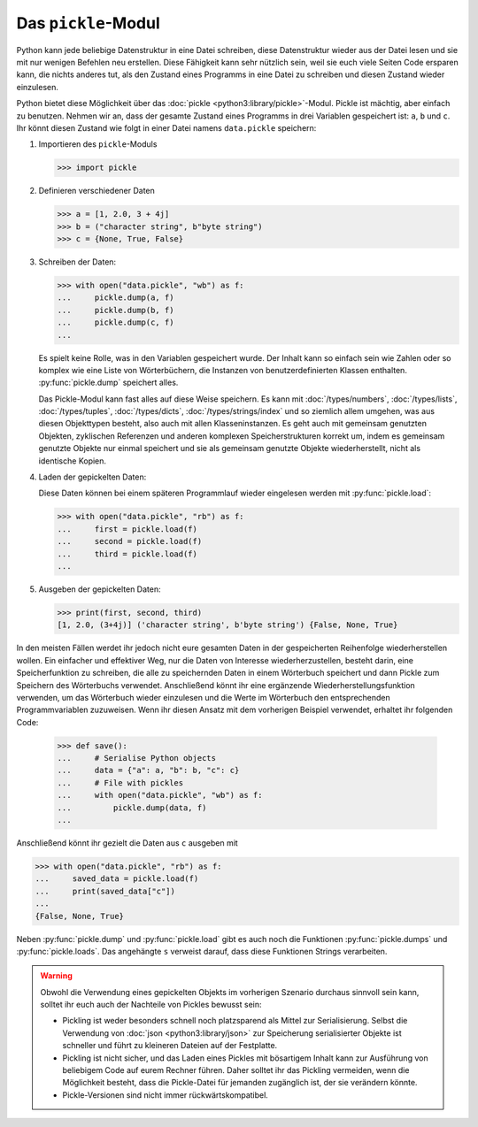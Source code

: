 Das ``pickle``-Modul
====================

Python kann jede beliebige Datenstruktur in eine Datei schreiben, diese
Datenstruktur wieder aus der Datei lesen und sie mit nur wenigen Befehlen neu
erstellen. Diese Fähigkeit kann sehr nützlich sein, weil sie euch viele Seiten
Code ersparen kann, die nichts anderes tut, als den Zustand eines Programms in
eine Datei zu schreiben und diesen Zustand wieder einzulesen.

Python bietet diese Möglichkeit über das :doc:`pickle
<python3:library/pickle>`-Modul. Pickle ist mächtig, aber einfach zu benutzen.
Nehmen wir an, dass der gesamte Zustand eines Programms in drei Variablen
gespeichert ist: ``a``, ``b`` und ``c``. Ihr könnt diesen Zustand wie folgt in
einer Datei namens ``data.pickle`` speichern:

#. Importieren des ``pickle``-Moduls

   .. code-block:: pycon

      >>> import pickle

#. Definieren verschiedener Daten

   .. code-block:: pycon

      >>> a = [1, 2.0, 3 + 4j]
      >>> b = ("character string", b"byte string")
      >>> c = {None, True, False}

#. Schreiben der Daten:

   .. code-block:: pycon

      >>> with open("data.pickle", "wb") as f:
      ...     pickle.dump(a, f)
      ...     pickle.dump(b, f)
      ...     pickle.dump(c, f)
      ...

   Es spielt keine Rolle, was in den Variablen gespeichert wurde. Der Inhalt
   kann so einfach sein wie Zahlen oder so komplex wie eine Liste von
   Wörterbüchern, die Instanzen von benutzerdefinierten Klassen enthalten.
   :py:func:`pickle.dump` speichert alles.

   Das Pickle-Modul kann fast alles auf diese Weise speichern. Es kann mit
   :doc:`/types/numbers`, :doc:`/types/lists`, :doc:`/types/tuples`,
   :doc:`/types/dicts`, :doc:`/types/strings/index` und so ziemlich allem
   umgehen, was aus diesen Objekttypen besteht, also auch mit allen
   Klasseninstanzen. Es geht auch mit gemeinsam genutzten Objekten, zyklischen
   Referenzen und anderen komplexen Speicherstrukturen korrekt um, indem es
   gemeinsam genutzte Objekte nur einmal speichert und sie als gemeinsam
   genutzte Objekte wiederherstellt, nicht als identische Kopien.

#. Laden der gepickelten Daten:

   Diese Daten können bei einem späteren Programmlauf wieder eingelesen werden
   mit :py:func:`pickle.load`:

   .. code-block:: pycon

      >>> with open("data.pickle", "rb") as f:
      ...     first = pickle.load(f)
      ...     second = pickle.load(f)
      ...     third = pickle.load(f)
      ...

#. Ausgeben der gepickelten Daten:

   .. code-block:: pycon

      >>> print(first, second, third)
      [1, 2.0, (3+4j)] ('character string', b'byte string') {False, None, True}

In den meisten Fällen werdet ihr jedoch nicht eure gesamten Daten in der
gespeicherten Reihenfolge wiederherstellen wollen. Ein einfacher und effektiver
Weg, nur die Daten von Interesse wiederherzustellen, besteht darin, eine
Speicherfunktion zu schreiben, die alle zu speichernden Daten in einem
Wörterbuch speichert und dann Pickle zum Speichern des Wörterbuchs verwendet.
Anschließend könnt ihr eine ergänzende Wiederherstellungsfunktion verwenden, um
das Wörterbuch wieder einzulesen und die Werte im Wörterbuch den entsprechenden
Programmvariablen zuzuweisen. Wenn ihr diesen Ansatz mit dem vorherigen Beispiel
verwendet, erhaltet ihr folgenden Code:

   .. code-block:: pycon

      >>> def save():
      ...     # Serialise Python objects
      ...     data = {"a": a, "b": b, "c": c}
      ...     # File with pickles
      ...     with open("data.pickle", "wb") as f:
      ...         pickle.dump(data, f)
      ...

Anschließend könnt ihr gezielt die Daten aus ``c`` ausgeben mit

.. code-block:: pycon

   >>> with open("data.pickle", "rb") as f:
   ...     saved_data = pickle.load(f)
   ...     print(saved_data["c"])
   ...
   {False, None, True}

Neben :py:func:`pickle.dump` und :py:func:`pickle.load` gibt es auch noch die
Funktionen :py:func:`pickle.dumps` und :py:func:`pickle.loads`. Das
angehängte ``s`` verweist darauf, dass diese Funktionen Strings verarbeiten.

.. warning::
   Obwohl die Verwendung eines gepickelten Objekts im vorherigen Szenario
   durchaus sinnvoll sein kann, solltet ihr euch auch der Nachteile von Pickles
   bewusst sein:

   * Pickling ist weder besonders schnell noch platzsparend als Mittel zur
     Serialisierung. Selbst die Verwendung von :doc:`json
     <python3:library/json>` zur Speicherung serialisierter Objekte ist
     schneller und führt zu kleineren Dateien auf der Festplatte.
   * Pickling ist nicht sicher, und das Laden eines Pickles mit bösartigem
     Inhalt kann zur Ausführung von beliebigem Code auf eurem Rechner führen.
     Daher solltet ihr das Pickling vermeiden, wenn die Möglichkeit besteht,
     dass die Pickle-Datei für jemanden zugänglich ist, der sie verändern
     könnte.
   * Pickle-Versionen sind nicht immer rückwärtskompatibel.

.. seealso::
   * :doc:`Python-Module-Dokumentation <python3:library/pickle>`
   * `Using Pickle <https://wiki.python.org/moin/UsingPickle>`_
